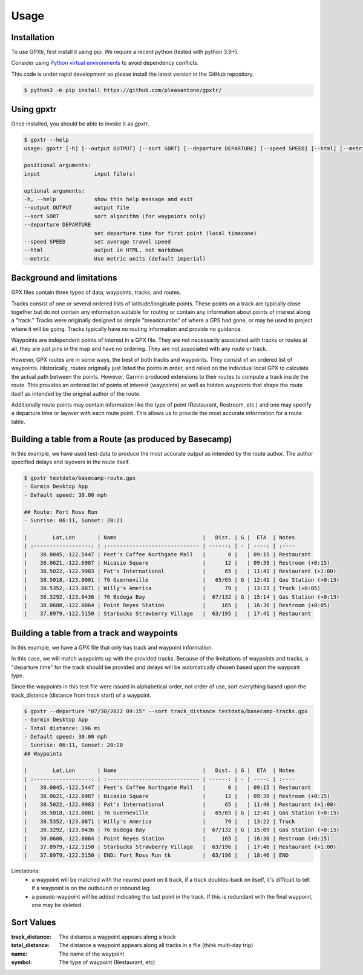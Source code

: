 Usage
=====

.. _installation:

Installation
------------

To use GPXtr, first install it using pip. We require a recent python (tested with python 3.9+).

Consider using `Python virtual environments`_ to avoid dependency conflicts.

This code is under rapid development so please install the latest version
in the GitHub repository.

.. code-block:: console

   $ python3 -m pip install https://github.com/pleasantone/gpxtr/

Using gpxtr
-----------

Once installed, you should be able to invoke it as *gpxtr*.

.. code-block:: console

   $ gpxtr --help
   usage: gpxtr [-h] [--output OUTPUT] [--sort SORT] [--departure DEPARTURE] [--speed SPEED] [--html] [--metric] input [input ...]

   positional arguments:
   input                 input file(s)

   optional arguments:
   -h, --help            show this help message and exit
   --output OUTPUT       output file
   --sort SORT           sort algorithm (for waypoints only)
   --departure DEPARTURE
                         set departure time for first point (local timezone)
   --speed SPEED         set average travel speed
   --html                output in HTML, not markdown
   --metric              Use metric units (default imperial)


.. _Python virtual environments: https://docs.python.org/3/library/venv.html

Background and limitations
--------------------------
GPX files contain three types of data, waypoints, tracks, and routes.

Tracks consist of one or several ordered lists of latitude/longitude points.
These points on a track are typically close together but do not contain any
information suitable for routing or contain any information about points of
interest along a "track." Tracks were originally designed as simple "breadcrumbs"
of where a GPS had gone, or may be used to project where it will be going.
Tracks typically have no routing information and provide no guidance.

Waypoints are independent points of interest in a GPX file. They are not
necessarily associated with tracks or routes at all, they are just pins in
the map and have no ordering. They are not associated with any route or track.

However, GPX routes are in some ways, the best of both tracks and waypoints.
They consist of an ordered list of waypoints. Historically, routes originally
just listed the points in order, and relied on the individual local GPX to
calculate the actual path between the points. However, Garmin produced extensions
to their routes to compute a track inside the route. This provides an ordered
list of points of interest (waypoints) as well as hidden waypoints that shape
the route itself as intended by the original author of the route.

Additionally route points may contain information like the type of point (Restaurant,
Restroom, etc.) and one may specify a departure time or layover with each route point.
This allows us to provide the most accurate information for a route table.


Building a table from a Route (as produced by Basecamp)
-------------------------------------------------------

In this example, we have used test-data to produce the most accurate output as intended by the route author.
The author specified delays and layovers in the route itself.

.. code-block:: console

   $ gpxtr testdata/basecamp-route.gpx
   - Garmin Desktop App
   - Default speed: 30.00 mph

   ## Route: Fort Ross Run
   - Sunrise: 06:11, Sunset: 20:21

   |        Lat,Lon       | Name                           |   Dist. | G |  ETA  | Notes
   | :------------------: | :----------------------------- | ------: | - | ----: | :----
   |    38.0045,-122.5447 | Peet's Coffee Northgate Mall   |       0 |   | 09:15 | Restaurant
   |    38.0621,-122.6987 | Nicasio Square                 |      12 |   | 09:39 | Restroom (+0:15)
   |    38.5022,-122.9983 | Pat's International            |      65 |   | 11:41 | Restaurant (+1:00)
   |    38.5018,-123.0001 | 76 Guerneville                 |   65/65 | G | 12:41 | Gas Station (+0:15)
   |    38.5352,-123.0871 | Willy's America                |      79 |   | 13:23 | Truck (+0:05)
   |    38.3292,-123.0436 | 76 Bodega Bay                  |  67/132 | G | 15:14 | Gas Station (+0:15)
   |    38.0680,-122.8064 | Point Reyes Station            |     165 |   | 16:36 | Restroom (+0:05)
   |    37.8979,-122.5150 | Starbucks Strawberry Village   |  63/195 |   | 17:41 | Restaurant

Building a table from a track and waypoints
-------------------------------------------

In this example, we have a GPX file that only has track and waypoint information.

In this case, we will match waypoints up with the provided tracks. Because of the limitations
of waypoints and tracks, a "departure time" for the track should be provided and delays will
be automatically chosen based upon the waypoint type.

Since the waypoints in this test file were issued in alphabetical order, not order of use,
sort everything based upon the track_distance (distance from track start) of a waypoint.

.. code-block:: console

   $ gpxtr --departure "07/30/2022 09:15" --sort track_distance testdata/basecamp-tracks.gpx
   - Garmin Desktop App
   - Total distance: 196 mi
   - Default speed: 30.00 mph
   - Sunrise: 06:11, Sunset: 20:20
   ## Waypoints

   |        Lat,Lon       | Name                           |   Dist. | G |  ETA  | Notes
   | :------------------: | :----------------------------- | ------: | - | ----: | :----
   |    38.0045,-122.5447 | Peet's Coffee Northgate Mall   |       0 |   | 09:15 | Restaurant
   |    38.0621,-122.6987 | Nicasio Square                 |      12 |   | 09:39 | Restroom (+0:15)
   |    38.5022,-122.9983 | Pat's International            |      65 |   | 11:40 | Restaurant (+1:00)
   |    38.5018,-123.0001 | 76 Guerneville                 |   65/65 | G | 12:41 | Gas Station (+0:15)
   |    38.5352,-123.0871 | Willy's America                |      79 |   | 13:22 | Truck
   |    38.3292,-123.0436 | 76 Bodega Bay                  |  67/132 | G | 15:09 | Gas Station (+0:15)
   |    38.0680,-122.8064 | Point Reyes Station            |     165 |   | 16:30 | Restroom (+0:15)
   |    37.8979,-122.5150 | Starbucks Strawberry Village   |  63/196 |   | 17:46 | Restaurant (+1:00)
   |    37.8979,-122.5150 | END: Fort Ross Run tk          |  63/196 |   | 18:46 | END

Limitations:
   - a waypoint will be matched with the nearest point on it track, if a track
     doubles-back on itself, it's difficult to tell if a waypoint is on the outbound
     or inbound leg.
   - a pseudo-waypoint will be added indicating the last point in the track. If this is
     redundant with the final waypoint, one may be deleted.

Sort Values
------------

:track_distance: The distance a waypoint appears along a track
:total_distance: The distance a waypoint appears along all tracks in a file (think multi-day trip)
:name: The name of the waypoint
:symbol: The type of waypoint (Restaurant, etc)